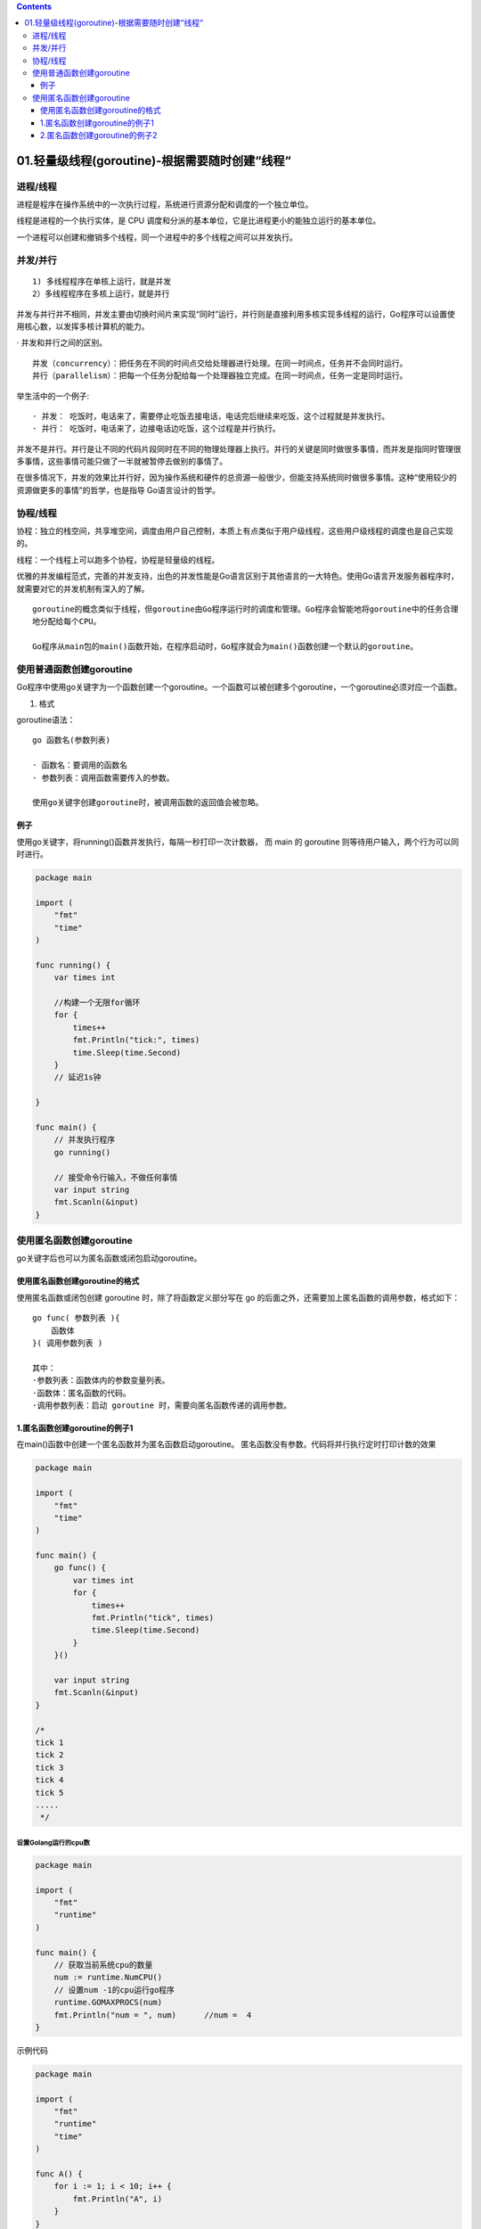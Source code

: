 .. contents::
   :depth: 3
..

01.轻量级线程(goroutine)-根据需要随时创建“线程“
===============================================

进程/线程
---------

进程是程序在操作系统中的一次执行过程，系统进行资源分配和调度的一个独立单位。

线程是进程的一个执行实体，是 CPU
调度和分派的基本单位，它是比进程更小的能独立运行的基本单位。

一个进程可以创建和撤销多个线程，同一个进程中的多个线程之间可以并发执行。

并发/并行
---------

::

    1) 多线程程序在单核上运行，就是并发
    2）多线程程序在多核上运行，就是并行

并发与并行并不相同，并发主要由切换时间片来实现“同时”运行，并行则是直接利用多核实现多线程的运行，Go程序可以设置使用核心数，以发挥多核计算机的能力。

· 并发和并行之间的区别。

::

    并发（concurrency）：把任务在不同的时间点交给处理器进行处理。在同一时间点，任务并不会同时运行。
    并行（parallelism）：把每一个任务分配给每一个处理器独立完成。在同一时间点，任务一定是同时运行。

举生活中的一个例子:

::

    · 并发： 吃饭时，电话来了，需要停止吃饭去接电话，电话完后继续来吃饭，这个过程就是并发执行。
    · 并行： 吃饭时，电话来了，边接电话边吃饭，这个过程是并行执行。

并发不是并行。并行是让不同的代码片段同时在不同的物理处理器上执行。并行的关键是同时做很多事情，而并发是指同时管理很多事情，这些事情可能只做了一半就被暂停去做别的事情了。

在很多情况下，并发的效果比并行好，因为操作系统和硬件的总资源一般很少，但能支持系统同时做很多事情。这种“使用较少的资源做更多的事情”的哲学，也是指导
Go语言设计的哲学。

协程/线程
---------

协程：独立的栈空间，共享堆空间，调度由用户自己控制，本质上有点类似于用户级线程，这些用户级线程的调度也是自己实现的。

线程：一个线程上可以跑多个协程，协程是轻量级的线程。

优雅的并发编程范式，完善的并发支持，出色的并发性能是Go语言区别于其他语言的一大特色。使用Go语言开发服务器程序时，就需要对它的并发机制有深入的了解。

::

    goroutine的概念类似于线程，但goroutine由Go程序运行时的调度和管理。Go程序会智能地将goroutine中的任务合理
    地分配给每个CPU。

    Go程序从main包的main()函数开始，在程序启动时，Go程序就会为main()函数创建一个默认的goroutine。

使用普通函数创建goroutine
-------------------------

Go程序中使用go关键字为一个函数创建一个goroutine。一个函数可以被创建多个goroutine，一个goroutine必须对应一个函数。

1. 格式

goroutine语法：

::

    go 函数名(参数列表)

    · 函数名：要调用的函数名
    · 参数列表：调用函数需要传入的参数。

    使用go关键字创建goroutine时，被调用函数的返回值会被忽略。

例子
~~~~

使用go关键字，将running()函数并发执行，每隔一秒打印一次计数器， 而 main
的 goroutine 则等待用户输入，两个行为可以同时进行。

.. code:: go

    package main

    import (
        "fmt"
        "time"
    )

    func running() {
        var times int

        //构建一个无限for循环
        for {
            times++
            fmt.Println("tick:", times)
            time.Sleep(time.Second)
        }
        // 延迟1s钟

    }

    func main() {
        // 并发执行程序
        go running()

        // 接受命令行输入，不做任何事情
        var input string
        fmt.Scanln(&input)
    }

使用匿名函数创建goroutine
-------------------------

go关键字后也可以为匿名函数或闭包启动goroutine。

使用匿名函数创建goroutine的格式
~~~~~~~~~~~~~~~~~~~~~~~~~~~~~~~

使用匿名函数或闭包创建 goroutine 时，除了将函数定义部分写在 go
的后面之外，还需要加上匿名函数的调用参数，格式如下：

::

    go func( 参数列表 ){
        函数体
    }( 调用参数列表 )

    其中：
    ·参数列表：函数体内的参数变量列表。
    ·函数体：匿名函数的代码。
    ·调用参数列表：启动 goroutine 时，需要向匿名函数传递的调用参数。

1.匿名函数创建goroutine的例子1
~~~~~~~~~~~~~~~~~~~~~~~~~~~~~~

在main()函数中创建一个匿名函数并为匿名函数启动goroutine。
匿名函数没有参数。代码将并行执行定时打印计数的效果

.. code:: go

    package main

    import (
        "fmt"
        "time"
    )

    func main() {
        go func() {
            var times int
            for {
                times++
                fmt.Println("tick", times)
                time.Sleep(time.Second)
            }
        }()

        var input string
        fmt.Scanln(&input)
    }

    /*
    tick 1
    tick 2
    tick 3
    tick 4
    tick 5
    .....
     */

设置Golang运行的cpu数
^^^^^^^^^^^^^^^^^^^^^

.. code:: go

    package main

    import (
        "fmt"
        "runtime"
    )

    func main() {
        // 获取当前系统cpu的数量
        num := runtime.NumCPU()
        // 设置num -1的cpu运行go程序
        runtime.GOMAXPROCS(num)
        fmt.Println("num = ", num)      //num =  4
    }

示例代码

.. code:: go

    package main

    import (
        "fmt"
        "runtime"
        "time"
    )

    func A() {
        for i := 1; i < 10; i++ {
            fmt.Println("A", i)
        }
    }

    func B() {
        for i := 1; i < 10; i++ {
            fmt.Println("B", i)
        }
    }
    func main() {
        //设置CPU的核心数量
        //runtime.GOMAXPROCS(1)
        runtime.GOMAXPROCS(2)
        go A()
        go B()
        time.Sleep(time.Second)

    }

2.匿名函数创建goroutine的例子2
~~~~~~~~~~~~~~~~~~~~~~~~~~~~~~

.. code:: go

    package main

    import (
        "fmt"
        "runtime"
        "sync"
    )

    func main() {
        //// 分配一个逻辑处理器给调度器使用
        runtime.GOMAXPROCS(1)

        // wg用来等待程序完成
        // 计数加2，表示要等待两个goroutine
        var wg sync.WaitGroup
        wg.Add(2)
        fmt.Println("Start Goroutines")

        // 启动第1个goroutine
        go func() {
            // 在函数退出时调用Done来通知main函数工作已经完成
            defer wg.Done()
            //// 显示字母表3次
            for count := 0; count < 3; count++ {
                for char := 'a'; char < 'a'+26; char++ {
                    fmt.Printf("%c ",char)
                }
            }
        }()

        // 启动第2个goroutine
        go func() {
            // 在函数退出时调用Done来通知main函数工作已经完成
            defer wg.Done()
            //// 显示字母表3次
            for count := 0; count < 3; count++ {
                for char := 'A'; char < 'A'+26; char++ {
                    fmt.Printf("%c ",char)
                }
            }
        }()

        //等待goroutine结束
        fmt.Println("Waiting To Finish")
        wg.Wait()
        fmt.Println("\nTerminating Program")

    }

Go语言中的操作系统线程和goroutine的关系：

    -  1.一个操作系统线程对应用户态多个goroutine。
    -  2.go程序可以同时使用多个操作系统线程。
    -  3.goroutine和OS线程是多对多的关系，即m:n。
